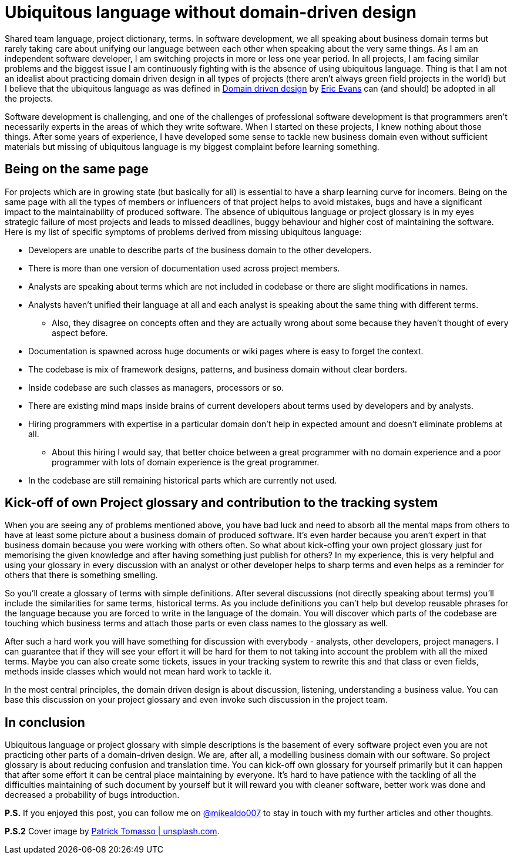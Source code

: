 = Ubiquitous language without domain-driven design
:hp-image: /covers/ubiquitous-language-without-ddd.jpeg
:hp-tags: domain-driven design, ubiquitous language
:hp-alt-title: Ubiquitous language without domain-driven design
:published_at: 2016-04-15
:my-twitter-link: https://twitter.com/mikealdo007[@mikealdo007]
:cover-link: https://unsplash.com/photos/Oaqk7qqNh_c[Patrick Tomasso | unsplash.com]
:eric-evans-twitter-link: https://twitter.com/ericevans0[Eric Evans]
:ddd-book-link: http://www.amazon.com/Domain-Driven-Design-Tackling-Complexity-Software/dp/0321125215[Domain driven design]

Shared team language, project dictionary, terms. In software development, we all speaking about business domain terms but rarely taking care about unifying our language between each other when speaking about the very same things. As I am an independent software developer, I am switching projects in more or less one year period. In all projects, I am facing similar problems and the biggest issue I am continuously fighting with is the absence of using ubiquitous language. Thing is that I am not an idealist about practicing domain driven design in all types of projects (there aren’t always green field projects in the world) but I believe that the ubiquitous language as was defined in {ddd-book-link} by {eric-evans-twitter-link} can (and should) be adopted in all the projects.

Software development is challenging, and one of the challenges of professional software development is that programmers aren't necessarily experts in the areas of which they write software. When I started on these projects, I knew nothing about those things. After some years of experience, I have developed some sense to tackle new business domain even without sufficient materials but missing of ubiquitous language is my biggest complaint before learning something.

== Being on the same page

For projects which are in growing state (but basically for all) is essential to have a sharp learning curve for incomers. Being on the same page with all the types of members or influencers of that project helps to avoid mistakes, bugs and have a significant impact to the maintainability of produced software. The absence of ubiquitous language or project glossary is in my eyes strategic failure of most projects and leads to missed deadlines, buggy behaviour and higher cost of maintaining the software. Here is my list of specific symptoms of problems derived from missing ubiquitous language:

* Developers are unable to describe parts of the business domain to the other developers.
* There is more than one version of documentation used across project members.
* Analysts are speaking about terms which are not included in codebase or there are slight modifications in names.
* Analysts haven’t unified their language at all and each analyst is speaking about the same thing with different terms.
** Also, they disagree on concepts often and they are actually wrong about some because they haven’t thought of every aspect before.
* Documentation is spawned across huge documents or wiki pages where is easy to forget the context.
* The codebase is mix of framework designs, patterns, and business domain without clear borders.
* Inside codebase are such classes as managers, processors or so.
* There are existing mind maps inside brains of current developers about terms used by developers and by analysts.
* Hiring programmers with expertise in a particular domain don't help in expected amount and doesn’t eliminate problems at all.
** About this hiring I would say, that better choice between a great programmer with no domain experience and a poor programmer with lots of domain experience is the great programmer.
* In the codebase are still remaining historical parts which are currently not used.

== Kick-off of own Project glossary and contribution to the tracking system

When you are seeing any of problems mentioned above, you have bad luck and need to absorb all the mental maps from others to have at least some picture about a business domain of produced software. It's even harder because you aren’t expert in that business domain because you were working with others often. So what about kick-offing your own project glossary just for memorising the given knowledge and after having something just publish for others? In my experience, this is very helpful and using your glossary in every discussion with an analyst or other developer helps to sharp terms and even helps as a reminder for others that there is something smelling.

So you’ll create a glossary of terms with simple definitions. After several discussions (not directly speaking about terms) you’ll include the similarities for same terms, historical terms. As you include definitions you can’t help but develop reusable phrases for the language because you are forced to write in the language of the domain. You will discover which parts of the codebase are touching which business terms and attach those parts or even class names to the glossary as well.

After such a hard work you will have something for discussion with everybody - analysts, other developers, project managers. I can guarantee that if they will see your effort it will be hard for them to not taking into account the problem with all the mixed terms. Maybe you can also create some tickets, issues in your tracking system to rewrite this and that class or even fields, methods inside classes which would not mean hard work to tackle it.

In the most central principles, the domain driven design is about discussion, listening, understanding a business value. You can base this discussion on your project glossary and even invoke such discussion in the project team.

== In conclusion
Ubiquitous language or project glossary with simple descriptions is the basement of every software project even you are not practicing other parts of a domain-driven design. We are, after all, a modelling business domain with our software. So project glossary is about reducing confusion and translation time. You can kick-off own glossary for yourself primarily but it can happen that after some effort it can be central place maintaining by everyone. It’s hard to have patience with the tackling of all the difficulties maintaining of such document by yourself but it will reward you with cleaner software, better work was done and decreased a probability of bugs introduction.

*P.S.* If you enjoyed this post, you can follow me on {my-twitter-link} to stay in touch with my further articles and other thoughts.

*P.S.2* Cover image by {cover-link}.